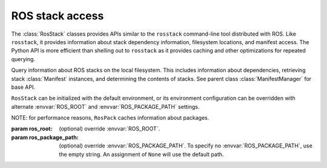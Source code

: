 ROS stack access
================

The :class:`RosStack` classes provides APIs similar to the
``rosstack`` command-line tool distributed with ROS.  Like
``rosstack``, it provides information about stack dependency
information, filesystem locations, and manifest access. The Python API
is more efficient than shelling out to ``rosstack`` as it provides
caching and other optimizations for repeated querying.

.. data:: STACK_FILE

   Name of stack manifest file, i.e. 'stack.xml'.

.. class:: RosStack([ros_root=None, [ros_package_path=None]])

   Query information about ROS stacks on the local filesystem. This
   includes information about dependencies, retrieving stack
   :class:`Manifest` instances, and determining the contents of
   stacks.  See parent class :class:`ManifestManager` for base API.

   ``RosStack`` can be initialized with the default environment, or
   its environment configuration can be overridden with alternate
   :envvar:`ROS_ROOT` and :envvar:`ROS_PACKAGE_PATH` settings.

   NOTE: for performance reasons, ``RosPack`` caches information about
   packages.

   :param ros_root: (optional) override :envvar:`ROS_ROOT`.
   :param ros_package_path: (optional) override
     :envvar:`ROS_PACKAGE_PATH`.  To specify no
     :envvar:`ROS_PACKAGE_PATH`, use the empty string.  An assignment
     of ``None`` will use the default path.
            
   .. method:: get_ros_root() -> str

      Get the :envvar:`ROS_ROOT` configuration of this instance.

   .. method:: get_ros_package_path() -> str

      Get the :envvar:`ROS_PACKAGE_PATH` configuration of this instance.
        
   .. attribute:: ros_root

      Get the :envvar:`ROS_ROOT` configuration of this instance. Read-only.

   .. attribute:: ros_package_path

      Get the :envvar:`ROS_PACKAGE_PATH` configuration of this instance. Read-only.

   .. method:: get_manifest(name) -> :class:`Manifest`

      Get the :class:`Manifest` of the specified package.

      :param name: package name, ``str``
      :raises: :exc:`InvalidManifest`
    
   .. method:: list() -> [str]

      List stacks.

      :returns: complete list of package names in ROS environment

   .. method:: get_path(name) -> str

      :param name: stack name, ``str``
      :returns: filesystem path of stack
      :raises: :exc:`ResourceNotFound`
        
   .. method:: get_direct_depends(name) -> [str]

      Get the explicit dependencies of a stack.
        
      :param name: stack name, ``str``
      :returns: list of names of direct dependencies
      :raises: :exc:`ResourceNotFound`
      :raises: :exc:`InvalidManifest`

   .. method::  get_depends(name) -> [str]

      Get explicit and implicit dependencies of a stack.

      :param name: stack name, ``str``
      :returns: list of names of dependencies.
      :raises: :exc:`InvalidManifest`        

   .. method:: packages_of(stack) -> [str]

      :returns: name of packages that are part of stack
      :raises: :exc:`ResourceNotFound` if stack cannot be located

   .. method:: get_stack_version(stack) -> str

      :param env: override environment variable dictionary
      :returns: version number of stack, or None if stack is unversioned.

.. function:: expand_to_packages(names, rospack, rosstack) -> ([str], [str])

    Expand names into a list of packages. Names can either be of packages or stacks.

    :param names: list of names of stacks or packages, ``[str]``
    :returns: ([packages], [not_found]). ``expand_packages()`` returns
      two lists. The first is of packages names. The second is a list
      of names for which no matching stack or package was found. Lists
      may have duplicates.

.. function:: get_stack_version_by_dir(stack_dir) -> str

    Get stack version where stack_dir points to root directory of stack.
    
    :param env: override environment variable dictionary
    :returns: version number of stack, or None if stack is unversioned.
